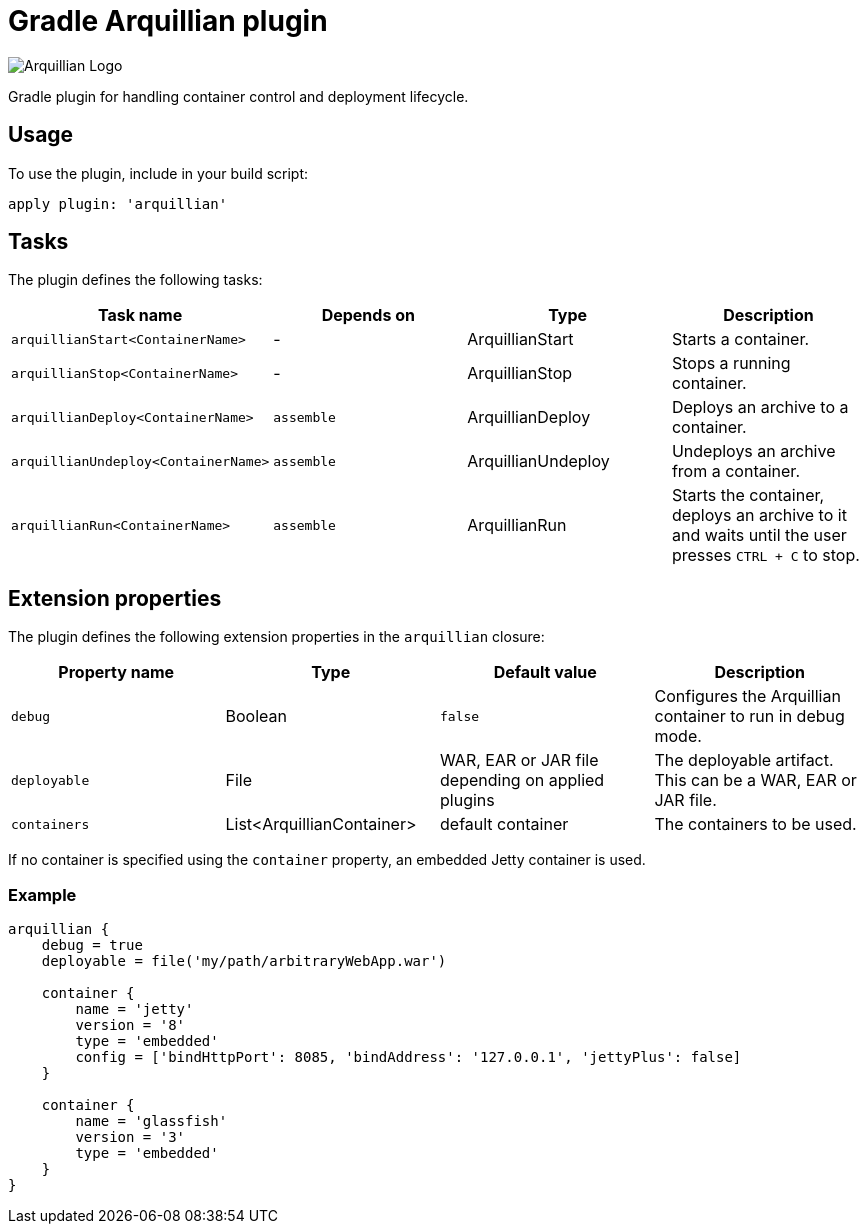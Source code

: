 Gradle Arquillian plugin
========================

image:http://www.jboss.org/dms/jbossway/carousel_arquillian_logo.png[Arquillian Logo]

Gradle plugin for handling container control and deployment lifecycle.

== Usage

To use the plugin, include in your build script:

[source,groovy]
----
apply plugin: 'arquillian'
----

== Tasks

The plugin defines the following tasks:

[options="header"]
|=======
|Task name                           |Depends on |Type                |Description
|`arquillianStart<ContainerName>`    |-          |ArquillianStart     |Starts a container.
|`arquillianStop<ContainerName>`     |-          |ArquillianStop      |Stops a running container.
|`arquillianDeploy<ContainerName>`   |`assemble` |ArquillianDeploy    |Deploys an archive to a container.
|`arquillianUndeploy<ContainerName>` |`assemble` |ArquillianUndeploy  |Undeploys an archive from a container.
|`arquillianRun<ContainerName>`      |`assemble` |ArquillianRun       |Starts the container, deploys an archive to it and waits until the user presses `CTRL + C` to stop.
|=======


== Extension properties

The plugin defines the following extension properties in the `arquillian` closure:

[options="header"]
|=======
|Property name |Type                      |Default value                                     |Description
|`debug`       |Boolean                   |`false`                                           |Configures the Arquillian container to run in debug mode.
|`deployable`  |File                      |WAR, EAR or JAR file depending on applied plugins |The deployable artifact. This can be a WAR, EAR or JAR file.
|`containers`  |List<ArquillianContainer> |default container                                 |The containers to be used.
|=======

If no container is specified using the `container` property, an embedded Jetty container is used.

=== Example

[source,groovy]
----
arquillian {
    debug = true
    deployable = file('my/path/arbitraryWebApp.war')

    container {
        name = 'jetty'
        version = '8'
        type = 'embedded'
        config = ['bindHttpPort': 8085, 'bindAddress': '127.0.0.1', 'jettyPlus': false]
    }

    container {
        name = 'glassfish'
        version = '3'
        type = 'embedded'
    }
}